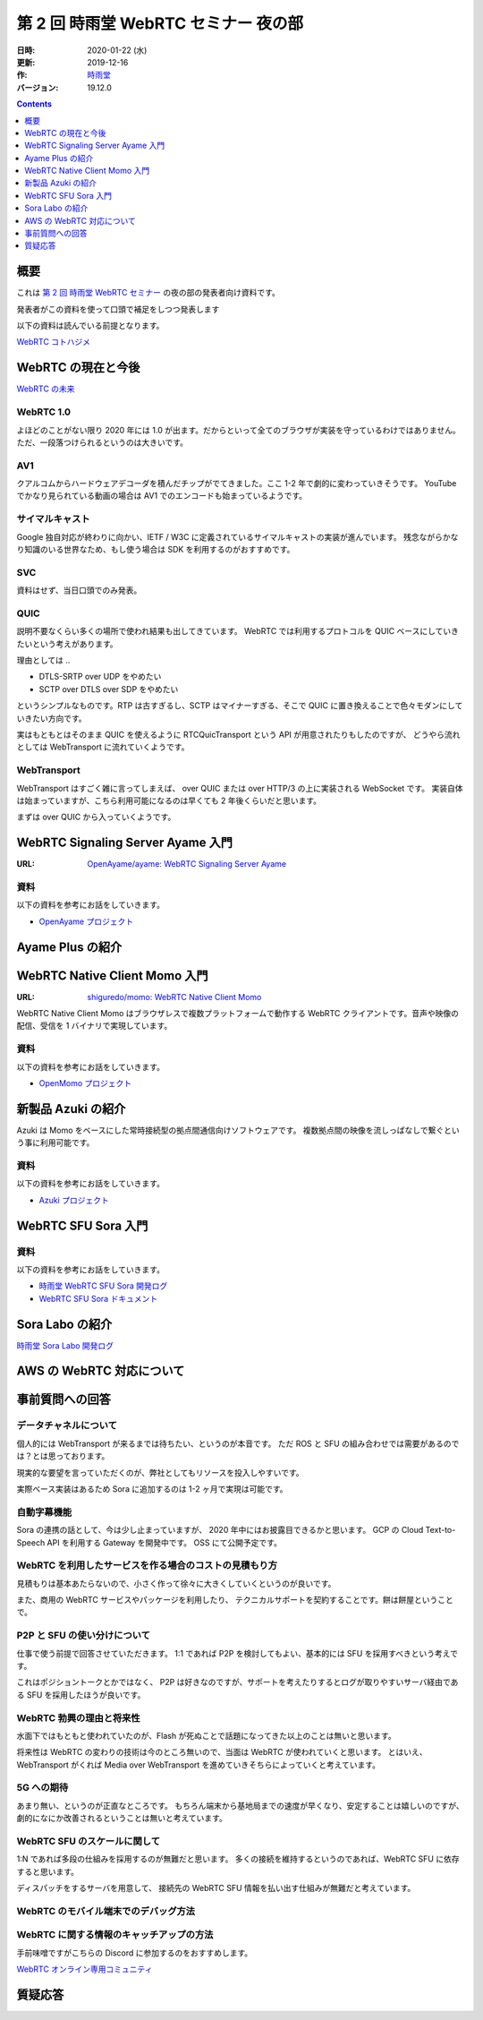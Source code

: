 #####################################
第 2 回 時雨堂 WebRTC セミナー 夜の部
#####################################

:日時: 2020-01-22 (水)
:更新: 2019-12-16
:作: `時雨堂 <https://shiguredo.jp>`_
:バージョン: 19.12.0

.. contents:: :depth: 1

概要
====

これは `第 2 回 時雨堂 WebRTC セミナー <https://github.com/shiguredo/seminar/blob/master/webrtc_seminar_2.rst>`_ の夜の部の発表者向け資料です。

発表者がこの資料を使って口頭で補足をしつつ発表します

以下の資料は読んでいる前提となります。

`WebRTC コトハジメ <https://gist.github.com/voluntas/67e5a26915751226fdcf>`_

WebRTC の現在と今後
===================

`WebRTC の未来 <https://gist.github.com/voluntas/59a135343538c290e515>`_

WebRTC 1.0
----------

よほどのことがない限り 2020 年には 1.0 が出ます。だからといって全てのブラウザが実装を守っているわけではありません。
ただ、一段落つけられるというのは大きいです。

AV1
--------------------

クアルコムからハードウェアデコーダを積んだチップがでてきました。ここ 1-2 年で劇的に変わっていきそうです。
YouTube でかなり見られている動画の場合は AV1 でのエンコードも始まっているようです。

サイマルキャスト
--------------------

Google 独自対応が終わりに向かい、IETF / W3C に定義されているサイマルキャストの実装が進んでいます。
残念ながらかなり知識のいる世界なため、もし使う場合は SDK を利用するのがおすすめです。

SVC
---

資料はせず、当日口頭でのみ発表。

QUIC
------

説明不要なくらい多くの場所で使われ結果も出してきています。 WebRTC では利用するプロトコルを QUIC ベースにしていきたいという考えがあります。

理由としては ..

- DTLS-SRTP over UDP をやめたい
- SCTP over DTLS over SDP をやめたい

というシンプルなものです。RTP は古すぎるし、SCTP はマイナーすぎる、そこで QUIC に置き換えることで色々モダンにしていきたい方向です。

実はもともとはそのまま QUIC を使えるように RTCQuicTransport という API が用意されたりもしたのですが、
どうやら流れとしては WebTransport に流れていくようです。

WebTransport
----------------

WebTransport はすごく雑に言ってしまえば、 over QUIC または over HTTP/3 の上に実装される WebSocket です。
実装自体は始まっていますが、こちら利用可能になるのは早くても 2 年後くらいだと思います。

まずは over QUIC から入っていくようです。

WebRTC Signaling Server Ayame 入門
==================================

:URL: `OpenAyame/ayame: WebRTC Signaling Server Ayame <https://github.com/OpenAyame/ayame>`_

資料
----

以下の資料を参考にお話をしていきます。

- `OpenAyame プロジェクト <https://gist.github.com/voluntas/90cc9686a11de2f1acca845c6278a824>`_

Ayame Plus の紹介
=================


WebRTC Native Client Momo 入門
==============================

:URL: `shiguredo/momo: WebRTC Native Client Momo <https://github.com/shiguredo/momo>`_

WebRTC Native Client Momo はブラウザレスで複数プラットフォームで動作する WebRTC クライアントです。音声や映像の配信、受信を 1 バイナリで実現しています。

資料
----

以下の資料を参考にお話をしていきます。

- `OpenMomo プロジェクト <https://gist.github.com/voluntas/51c67d0d8ce7af9f24655cee4d7dd253>`_

新製品 Azuki の紹介
===================

Azuki は Momo をベースにした常時接続型の拠点間通信向けソフトウェアです。
複数拠点間の映像を流しっぱなしで繋ぐという事に利用可能です。

資料
----

以下の資料を参考にお話をしていきます。

- `Azuki プロジェクト <https://gist.github.com/voluntas/a9519de94f92102cc22b5f723d03dbd6>`_

WebRTC SFU Sora 入門
====================

資料
----

以下の資料を参考にお話をしていきます。

- `時雨堂 WebRTC SFU Sora 開発ログ <https://gist.github.com/voluntas/e914aa245fc26f3133c2>`_
- `WebRTC SFU Sora ドキュメント <https://sora.shiguredo.jp/doc/>`_

Sora Labo の紹介
================

`時雨堂 Sora Labo 開発ログ <https://gist.github.com/voluntas/99bfcefc3b63f481941ae91584916a79>`_

AWS の WebRTC 対応について
==========================


事前質問への回答
================

データチャネルについて
----------------------

個人的には WebTransport が来るまでは待ちたい、というのが本音です。
ただ ROS と SFU の組み合わせでは需要があるのでは？とは思っております。

現実的な要望を言っていただくのが、弊社としてもリソースを投入しやすいです。

実際ベース実装はあるため Sora に追加するのは 1-2 ヶ月で実現は可能です。

自動字幕機能
------------

Sora の連携の話として、今は少し止まっていますが、 2020 年中にはお披露目できるかと思います。
GCP の Cloud Text-to-Speech API を利用する Gateway を開発中です。 OSS にて公開予定です。

WebRTC を利用したサービスを作る場合のコストの見積もり方
-------------------------------------------------------

見積もりは基本あたらないので、小さく作って徐々に大きくしていくというのが良いです。

また、商用の WebRTC サービスやパッケージを利用したり、
テクニカルサポートを契約することです。餅は餅屋ということで。

P2P と SFU の使い分けについて
-----------------------------

仕事で使う前提で回答させていただきます。
1:1 であれば P2P を検討してもよい、基本的には SFU を採用すべきという考えです。

これはポジショントークとかではなく、
P2P は好きなのですが、サポートを考えたりするとログが取りやすいサーバ経由である SFU を採用したほうが良いです。

WebRTC 勃興の理由と将来性
-----------------------------

水面下ではもともと使われていたのが、Flash が死ぬことで話題になってきた以上のことは無いと思います。

将来性は WebRTC の変わりの技術は今のところ無いので、当面は WebRTC が使われていくと思います。
とはいえ、 WebTransport がくれば Media over WebTransport を進めていきそちらによっていくと考えています。

5G への期待
------------------

あまり無い、というのが正直なところです。
もちろん端末から基地局までの速度が早くなり、安定することは嬉しいのですが、
劇的になにか改善されるということは無いと考えています。

WebRTC SFU のスケールに関して
----------------------------------------

1:N であれば多段の仕組みを採用するのが無難だと思います。
多くの接続を維持するというのであれば、WebRTC SFU に依存すると思います。

ディスパッチをするサーバを用意して、
接続先の WebRTC SFU 情報を払い出す仕組みが無難だと考えています。

WebRTC のモバイル端末でのデバッグ方法
----------------------------------------

WebRTC に関する情報のキャッチアップの方法
-----------------------------------------

手前味噌ですがこちらの Discord に参加するのをおすすめします。

`WebRTC オンライン専用コミュニティ <https://gist.github.com/voluntas/3849d9881d97ea0bb403a2122f0e4a31>`_

質疑応答
========


